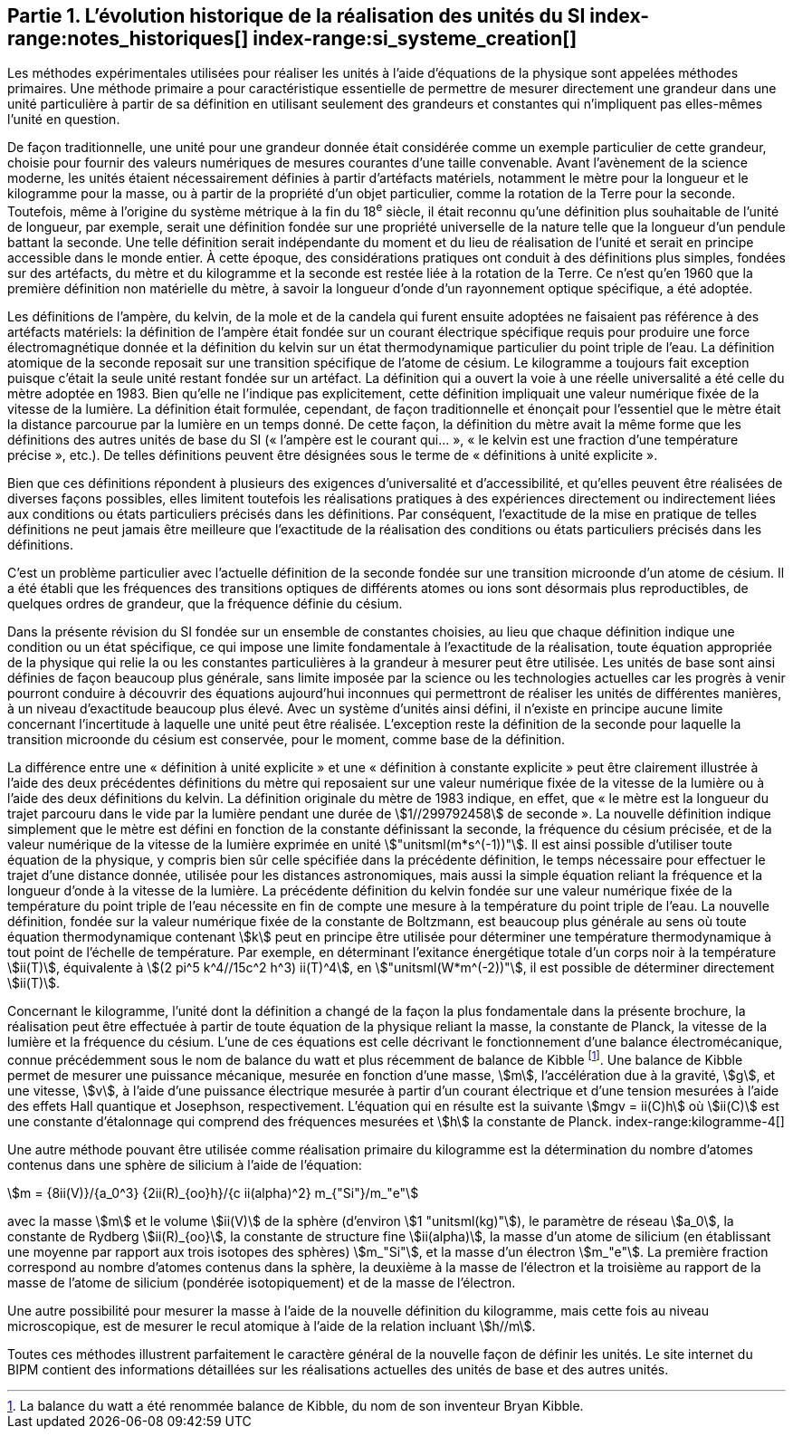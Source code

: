 == Partie 1. L’évolution historique de la réalisation des unités du SI (((kilogramme,prototype international))) index-range:notes_historiques[(((notes historiques)))] index-range:si_systeme_creation[(((système,international d’unités (SI),création)))](((unité(s),de base)))

Les méthodes expérimentales utilisées pour réaliser les unités à l’aide d’équations de la
physique sont appelées méthodes primaires. Une méthode primaire a pour caractéristique
essentielle de permettre de mesurer directement une grandeur dans une unité particulière à
partir de sa définition en utilisant seulement des grandeurs et constantes qui n’impliquent
pas elles-mêmes l’unité en question.

De façon traditionnelle, une unité pour une grandeur donnée était considérée comme un
exemple particulier de cette grandeur, choisie pour fournir des valeurs numériques de
mesures courantes d’une taille convenable. Avant l’avènement de la science moderne,
les unités étaient nécessairement définies à partir d’artéfacts matériels, notamment le mètre(((mètre (stem:["unitsml(m)"]))))
pour la ((longueur)) et le kilogramme pour la ((masse)), ou à partir de la propriété d’un objet
particulier, comme la rotation de la Terre pour la ((seconde)). Toutefois, même à l’origine du
système métrique à la fin du 18^e^ siècle, il était reconnu qu’une définition plus souhaitable
de l’unité de longueur, par exemple, serait une définition fondée sur une propriété
universelle de la nature telle que la longueur d’un pendule battant la ((seconde)). Une telle
définition serait indépendante du moment et du lieu de réalisation de l’unité et serait en
principe accessible dans le monde entier. À cette époque, des considérations pratiques ont
conduit à des définitions plus simples, fondées sur des artéfacts, du mètre et du kilogramme
et la seconde est restée liée à la rotation de la Terre. Ce n’est qu’en 1960 que la première
définition non matérielle du mètre, à savoir la ((longueur)) d’onde d’un rayonnement optique
spécifique, a été adoptée.
(((température,thermodynamique)))

Les définitions de l’ampère(((ampère (stem:["unitsml(A)"])))), du kelvin(((kelvin (stem:["unitsml(K)"])))), de la mole et de la candela(((candela (stem:["unitsml(cd)"])))) qui furent ensuite
adoptées ne faisaient pas référence à des artéfacts matériels: la définition de l’ampère(((ampère (stem:["unitsml(A)"])))) était
fondée sur un ((courant électrique)) spécifique requis pour produire une force
électromagnétique donnée et la définition du kelvin sur un état thermodynamique
particulier du ((point triple de l’eau)). La définition atomique de la seconde reposait sur une
transition spécifique de l’atome de césium((("atome de césium, niveaux hyperfins"))). Le kilogramme a toujours fait exception puisque
c’était la seule unité restant fondée sur un artéfact. La définition qui a ouvert la voie à une
réelle universalité a été celle du mètre(((mètre (stem:["unitsml(m)"])))) adoptée en 1983. Bien qu’elle ne l’indique pas
explicitement, cette définition impliquait une valeur numérique fixée de la vitesse de la
lumière. La définition était formulée, cependant, de façon traditionnelle et énonçait pour
l’essentiel que le mètre était la distance parcourue par la lumière en un temps donné.
De cette façon, la définition du mètre avait la même forme que les définitions des autres
unités de base du SI («&nbsp;l’ampère(((ampère (stem:["unitsml(A)"])))) est le courant qui...&nbsp;», «&nbsp;le kelvin est une fraction d’une
température précise&nbsp;», etc.). De telles définitions peuvent être désignées sous le terme de
«&nbsp;définitions à unité explicite&nbsp;»(((définition à unité explicite))).

Bien que ces définitions répondent à plusieurs des exigences d’universalité et
d’accessibilité, et qu’elles peuvent être réalisées de diverses façons possibles, elles limitent
toutefois les réalisations pratiques à des expériences directement ou indirectement liées aux
conditions ou états particuliers précisés dans les définitions. Par conséquent, l’exactitude de
la mise en pratique de telles définitions ne peut jamais être meilleure que l’exactitude de la
réalisation des conditions ou états particuliers précisés dans les définitions.

C’est un problème particulier avec l’actuelle définition de la ((seconde)) fondée sur une
transition microonde d’un atome de césium((("atome de césium, niveaux hyperfins"))). Il a été établi que les fréquences des transitions
optiques de différents atomes ou ions sont désormais plus reproductibles, de quelques
ordres de grandeur, que la fréquence définie du césium.
(((unité(s),de base)))

Dans la présente révision du SI fondée sur un ensemble de constantes choisies, au lieu que
chaque définition indique une condition ou un état spécifique, ce qui impose une limite
fondamentale à l’exactitude de la réalisation, toute équation appropriée de la physique qui
relie la ou les constantes particulières à la grandeur à mesurer peut être utilisée. Les unités
de base sont ainsi définies de façon beaucoup plus générale, sans limite imposée par la
science ou les technologies actuelles car les progrès à venir pourront conduire à découvrir
des équations aujourd’hui inconnues qui permettront de réaliser les unités de différentes
manières, à un niveau d’exactitude beaucoup plus élevé. Avec un système d’unités ainsi
défini, il n’existe en principe aucune limite concernant l’incertitude à laquelle une unité
peut être réalisée. L’exception reste la définition de la ((seconde)) pour laquelle la transition
microonde du césium est conservée, pour le moment, comme base de la définition.

La différence entre une «&nbsp;définition à unité explicite&nbsp;»(((définition à unité explicite))) et une «&nbsp;définition à constante explicite&nbsp;»(((définition à constante explicite))) peut être clairement illustrée à l’aide des deux précédentes définitions du mètre
qui reposaient sur une valeur numérique fixée de la vitesse de la lumière ou à l’aide des
deux définitions du kelvin. La définition originale du mètre de 1983 indique, en effet, que
«&nbsp;le mètre est la ((longueur)) du trajet parcouru dans le vide par la lumière pendant une durée
de stem:[1//299792458] de seconde&nbsp;». La nouvelle définition indique simplement que le mètre est
défini en fonction de la constante définissant la seconde, la ((fréquence du césium)) précisée,
et de la valeur numérique de la vitesse de la lumière exprimée en unité stem:["unitsml(m*s^(-1))"]. Il est ainsi
possible d’utiliser toute équation de la physique, y compris bien sûr celle spécifiée dans la
précédente définition, le temps nécessaire pour effectuer le trajet d’une distance donnée,
utilisée pour les distances astronomiques, mais aussi la simple équation reliant la fréquence
et la ((longueur)) d’onde à la vitesse de la lumière. La précédente définition du kelvin fondée
sur une valeur numérique fixée de la température du ((point triple de l’eau)) nécessite en fin de
compte une mesure à la température du ((point triple de l’eau)). La nouvelle définition, fondée
sur la valeur numérique fixée de la constante de Boltzmann(((constante, de Boltzmann)))(((échelle,de température thermodynamique))), est beaucoup plus générale au
sens où toute équation thermodynamique(((température,thermodynamique))) contenant stem:[k] peut en principe être utilisée pour
déterminer une température thermodynamique à tout point de l’échelle de température.
Par exemple, en déterminant l’exitance énergétique totale d’un corps noir à la température stem:[ii(T)], équivalente à stem:[(2 pi^5 k^4//15c^2 h^3) ii(T)^4], en stem:["unitsml(W*m^(-2))"], il est possible de déterminer directement stem:[ii(T)].

Concernant le kilogramme, l’unité dont la définition a changé de la façon la plus
fondamentale dans la présente brochure, la réalisation peut être effectuée à partir de toute
équation de la physique reliant la ((masse)), la constante de Planck(((constante, de Planck))), la vitesse de la lumière et
la ((fréquence du césium)). L’une de ces équations est celle décrivant le fonctionnement d’une
balance électromécanique, connue précédemment sous le nom de balance du watt(((balance du watt/de Kibble))) et plus
récemment de balance de Kibble(((balance du watt/de Kibble)))
footnote:[La balance du watt(((balance du watt/de Kibble))) a été renommée balance de Kibble(((balance du watt/de Kibble))), du nom de son inventeur Bryan Kibble.].
Une balance de Kibble(((balance du watt/de Kibble))) permet de mesurer une puissance
mécanique, mesurée en fonction d’une ((masse)), stem:[m], l’accélération due à la gravité, stem:[g], et une
vitesse, stem:[v], à l’aide d’une puissance électrique mesurée à partir d’un ((courant électrique)) et
d’une tension mesurées à l’aide des effets Hall(((effet,Hall (y compris Hall quantique)))) quantique et Josephson(((effet,Josephson))), respectivement.
L’équation qui en résulte est la suivante stem:[mgv = ii(C)h] où stem:[ii(C)] est une constante d’étalonnage qui
comprend des fréquences mesurées et stem:[h] la constante de Planck(((constante, de Planck))).
index-range:kilogramme-4[(((kilogramme)))]

Une autre méthode pouvant être utilisée comme réalisation primaire du kilogramme est la
détermination du nombre d’atomes contenus dans une sphère de silicium à l’aide de
l’équation:

[stem%unnumbered]
++++
m = {8ii(V)}/{a_0^3} {2ii(R)_{oo}h}/{c ii(alpha)^2} m_{"Si"}/m_"e"
++++


avec la ((masse)) stem:[m] et le volume stem:[ii(V)] de la sphère (d’environ stem:[1 "unitsml(kg)"]), le paramètre de réseau stem:[a_0],(((masse de l’électron)))
la constante de Rydberg stem:[ii(R)_{oo}], la constante de structure fine(((constante, de structure fine))) stem:[ii(alpha)], la masse d’un atome de
silicium (en établissant une moyenne par rapport aux trois isotopes des sphères) stem:[m_"Si"],
et la ((masse)) d’un électron stem:[m_"e"]. La première fraction correspond au nombre d’atomes contenus
dans la sphère, la deuxième à la masse de l’électron et la troisième au rapport de la masse
de l’atome de silicium (pondérée isotopiquement) et de la masse de l’électron.

Une autre possibilité pour mesurer la ((masse)) à l’aide de la nouvelle définition du
kilogramme, mais cette fois au niveau microscopique, est de mesurer le recul atomique à
l’aide de la relation incluant stem:[h//m].

Toutes ces méthodes illustrent parfaitement le caractère général de la nouvelle façon de
définir les unités. Le site internet du BIPM contient des informations détaillées sur les
réalisations actuelles des unités de base et des autres unités.

